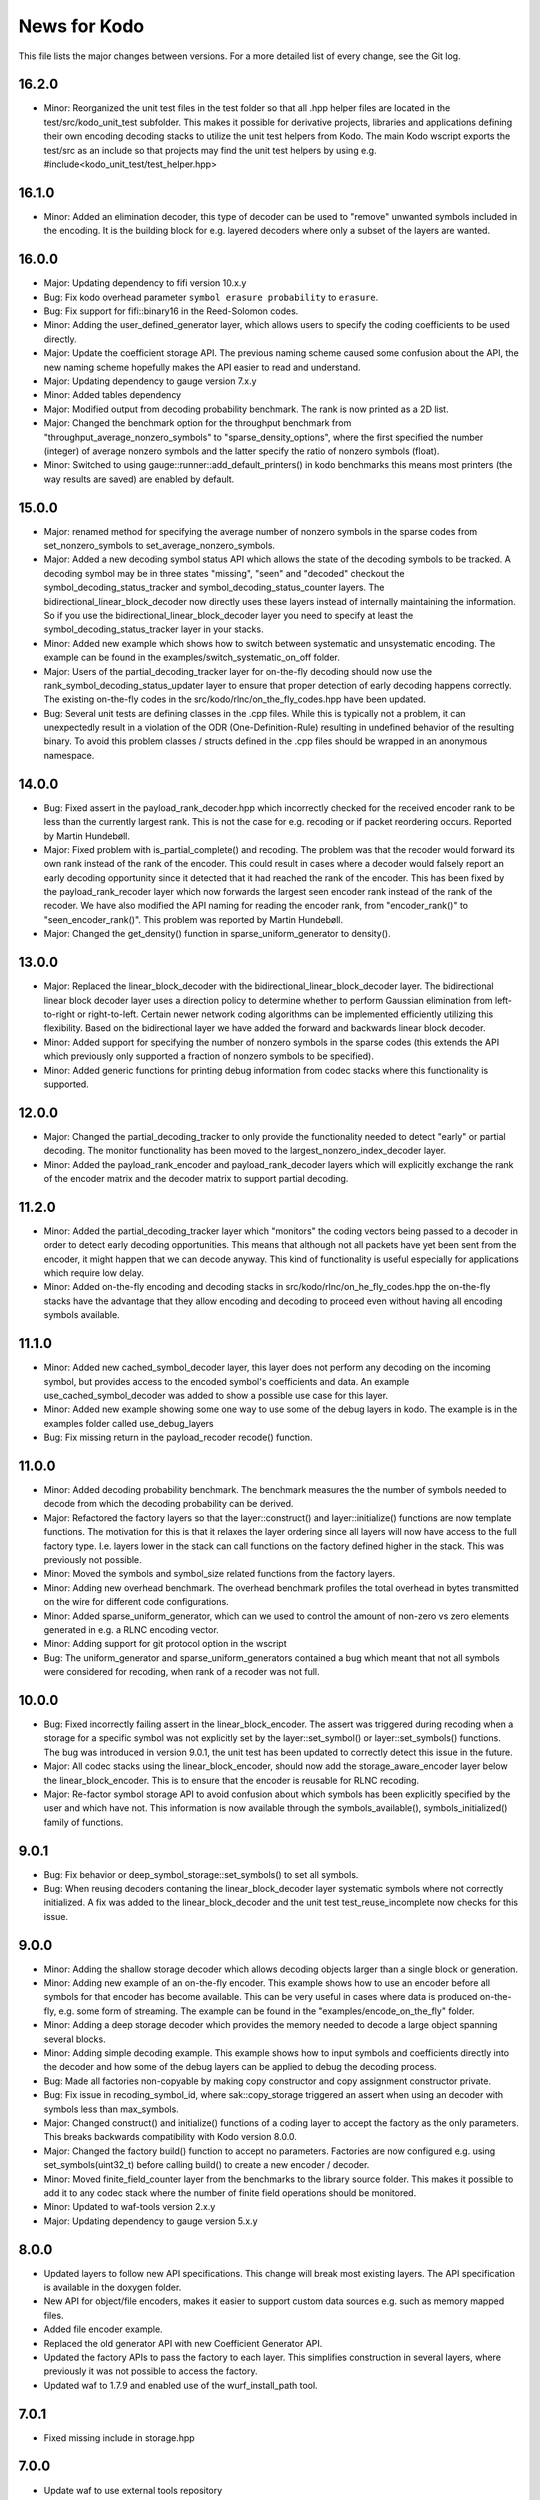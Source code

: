 News for Kodo
=============

This file lists the major changes between versions. For a more
detailed list of every change, see the Git log.

16.2.0
------
* Minor: Reorganized the unit test files in the test folder so that
  all .hpp helper files are located in the test/src/kodo_unit_test
  subfolder. This makes it possible for derivative projects, libraries
  and applications defining their own encoding decoding stacks to
  utilize the unit test helpers from Kodo. The main Kodo wscript
  exports the test/src as an include so that projects may find the
  unit test helpers by using
  e.g. #include<kodo_unit_test/test_helper.hpp>

16.1.0
------
* Minor: Added an elimination decoder, this type of decoder can be
  used to "remove" unwanted symbols included in the encoding. It is
  the building block for e.g. layered decoders where only a subset of
  the layers are wanted.

16.0.0
------
* Major: Updating dependency to fifi version 10.x.y
* Bug: Fix kodo overhead parameter ``symbol erasure probability`` to
  ``erasure``.
* Bug: Fix support for fifi::binary16 in the Reed-Solomon codes.
* Minor: Adding the user_defined_generator layer, which allows users
  to specify the coding coefficients to be used directly.
* Major: Update the coefficient storage API. The previous naming
  scheme caused some confusion about the API, the new naming scheme
  hopefully makes the API easier to read and understand.
* Major: Updating dependency to gauge version 7.x.y
* Minor: Added tables dependency
* Major: Modified output from decoding probability benchmark. The rank
  is now printed as a 2D list.
* Major: Changed the benchmark option for the throughput benchmark
  from "throughput_average_nonzero_symbols" to
  "sparse_density_options", where the first specified the number
  (integer) of average nonzero symbols and the latter specify the
  ratio of nonzero symbols (float).
* Minor: Switched to using gauge::runner::add_default_printers() in
  kodo benchmarks this means most printers (the way results are saved)
  are enabled by default.

15.0.0
------
* Major: renamed method for specifying the average number of nonzero
  symbols in the sparse codes from set_nonzero_symbols to
  set_average_nonzero_symbols.
* Major: Added a new decoding symbol status API which allows the state
  of the decoding symbols to be tracked. A decoding symbol may be in
  three states "missing", "seen" and "decoded" checkout the
  symbol_decoding_status_tracker and symbol_decoding_status_counter
  layers. The bidirectional_linear_block_decoder now directly uses
  these layers instead of internally maintaining the information. So
  if you use the bidirectional_linear_block_decoder layer you need to
  specify at least the symbol_decoding_status_tracker layer in your
  stacks.
* Minor: Added new example which shows how to switch between
  systematic and unsystematic encoding. The example can be found in
  the examples/switch_systematic_on_off folder.
* Major: Users of the partial_decoding_tracker layer for on-the-fly
  decoding should now use the rank_symbol_decoding_status_updater
  layer to ensure that proper detection of early decoding happens
  correctly. The existing on-the-fly codes in the
  src/kodo/rlnc/on_the_fly_codes.hpp have been updated.
* Bug: Several unit tests are defining classes in the .cpp
  files. While this is typically not a problem, it can unexpectedly
  result in a violation of the ODR (One-Definition-Rule) resulting in
  undefined behavior of the resulting binary. To avoid this problem
  classes / structs defined in the .cpp files should be wrapped in an
  anonymous namespace.

14.0.0
------
* Bug: Fixed assert in the payload_rank_decoder.hpp which incorrectly
  checked for the received encoder rank to be less than the currently
  largest rank.  This is not the case for e.g. recoding or if packet
  reordering occurs.  Reported by Martin Hundebøll.
* Major: Fixed problem with is_partial_complete() and recoding. The
  problem was that the recoder would forward its own rank instead of
  the rank of the encoder. This could result in cases where a decoder
  would falsely report an early decoding opportunity since it detected
  that it had reached the rank of the encoder. This has been fixed by
  the payload_rank_recoder layer which now forwards the largest seen
  encoder rank instead of the rank of the recoder. We have also
  modified the API naming for reading the encoder rank, from
  "encoder_rank()" to "seen_encoder_rank()". This problem was reported
  by Martin Hundebøll.
* Major: Changed the get_density() function in
  sparse_uniform_generator to density().

13.0.0
------
* Major: Replaced the linear_block_decoder with the
  bidirectional_linear_block_decoder layer. The bidirectional linear
  block decoder layer uses a direction policy to determine whether to
  perform Gaussian elimination from left-to-right or
  right-to-left. Certain newer network coding algorithms can be
  implemented efficiently utilizing this flexibility. Based on the
  bidirectional layer we have added the forward and backwards linear
  block decoder.
* Minor: Added support for specifying the number of nonzero symbols in
  the sparse codes (this extends the API which previously only
  supported a fraction of nonzero symbols to be specified).
* Minor: Added generic functions for printing debug information from
  codec stacks where this functionality is supported.

12.0.0
------
* Major: Changed the partial_decoding_tracker to only provide the
  functionality needed to detect "early" or partial decoding. The
  monitor functionality has been moved to the
  largest_nonzero_index_decoder layer.
* Minor: Added the payload_rank_encoder and payload_rank_decoder
  layers which will explicitly exchange the rank of the encoder matrix
  and the decoder matrix to support partial decoding.

11.2.0
------
* Minor: Added the partial_decoding_tracker layer which "monitors" the
  coding vectors being passed to a decoder in order to detect early
  decoding opportunities. This means that although not all packets
  have yet been sent from the encoder, it might happen that we can
  decode anyway. This kind of functionality is useful especially for
  applications which require low delay.
* Minor: Added on-the-fly encoding and decoding stacks in
  src/kodo/rlnc/on_he_fly_codes.hpp the on-the-fly stacks have the
  advantage that they allow encoding and decoding to proceed even
  without having all encoding symbols available.

11.1.0
------
* Minor: Added new cached_symbol_decoder layer, this layer does not
  perform any decoding on the incoming symbol, but provides access to
  the encoded symbol's coefficients and data. An example
  use_cached_symbol_decoder was added to show a possible use case for
  this layer.
* Minor: Added new example showing some one way to use some of the
  debug layers in kodo. The example is in the examples folder called
  use_debug_layers
* Bug: Fix missing return in the payload_recoder recode() function.

11.0.0
------
* Minor: Added decoding probability benchmark. The benchmark measures
  the the number of symbols needed to decode from which the decoding
  probability can be derived.
* Major: Refactored the factory layers so that the layer::construct()
  and layer::initialize() functions are now template functions. The
  motivation for this is that it relaxes the layer ordering since all
  layers will now have access to the full factory type. I.e. layers
  lower in the stack can call functions on the factory defined higher
  in the stack. This was previously not possible.
* Minor: Moved the symbols and symbol_size related functions from the
  factory layers.
* Minor: Adding new overhead benchmark. The overhead benchmark
  profiles the total overhead in bytes transmitted on the wire for
  different code configurations.
* Minor: Added sparse_uniform_generator, which can we used to control
  the amount of non-zero vs zero elements generated in e.g. a RLNC
  encoding vector.
* Minor: Adding support for git protocol option in the wscript
* Bug: The uniform_generator and sparse_uniform_generators contained a
  bug which meant that not all symbols were considered for recoding,
  when rank of a recoder was not full.

10.0.0
------
* Bug: Fixed incorrectly failing assert in the
  linear_block_encoder. The assert was triggered during recoding when
  a storage for a specific symbol was not explicitly set by the
  layer::set_symbol() or layer::set_symbols() functions.  The bug was
  introduced in version 9.0.1, the unit test has been updated to
  correctly detect this issue in the future.
* Major: All codec stacks using the linear_block_encoder, should now
  add the storage_aware_encoder layer below the
  linear_block_encoder. This is to ensure that the encoder is reusable
  for RLNC recoding.
* Major: Re-factor symbol storage API to avoid confusion about which
  symbols has been explicitly specified by the user and which have
  not. This information is now available through the
  symbols_available(), symbols_initialized() family of functions.

9.0.1
-----
* Bug: Fix behavior or deep_symbol_storage::set_symbols() to set all
  symbols.
* Bug: When reusing decoders contaning the linear_block_decoder layer
  systematic symbols where not correctly initialized. A fix was added
  to the linear_block_decoder and the unit test test_reuse_incomplete
  now checks for this issue.

9.0.0
-----
* Minor: Adding the shallow storage decoder which allows decoding
  objects larger than a single block or generation.
* Minor: Adding new example of an on-the-fly encoder. This example
  shows how to use an encoder before all symbols for that encoder has
  become available. This can be very useful in cases where data is
  produced on-the-fly, e.g. some form of streaming. The example can be
  found in the "examples/encode_on_the_fly" folder.
* Minor: Adding a deep storage decoder which provides the memory
  needed to decode a large object spanning several blocks.
* Minor: Adding simple decoding example. This example shows how to
  input symbols and coefficients directly into the decoder and how
  some of the debug layers can be applied to debug the decoding
  process.
* Bug: Made all factories non-copyable by making copy constructor and
  copy assignment constructor private.
* Bug: Fix issue in recoding_symbol_id, where sak::copy_storage
  triggered an assert when using an decoder with symbols less than
  max_symbols.
* Major: Changed construct() and initialize() functions of a coding
  layer to accept the factory as the only parameters. This breaks
  backwards compatibility with Kodo version 8.0.0.
* Major: Changed the factory build() function to accept no parameters.
  Factories are now configured e.g. using set_symbols(uint32_t) before
  calling build() to create a new encoder / decoder.
* Minor: Moved finite_field_counter layer from the benchmarks to the
  library source folder. This makes it possible to add it to any codec
  stack where the number of finite field operations should be monitored.
* Minor: Updated to waf-tools version 2.x.y
* Major: Updating dependency to gauge version 5.x.y

8.0.0
-----
* Updated layers to follow new API specifications. This change will
  break most existing layers. The API specification is available in
  the doxygen folder.
* New API for object/file encoders, makes it easier to support custom
  data sources e.g. such as memory mapped files.
* Added file encoder example.
* Replaced the old generator API with new Coefficient Generator API.
* Updated the factory APIs to pass the factory to each layer. This
  simplifies construction in several layers, where previously it was
  not possible to access the factory.
* Updated waf to 1.7.9 and enabled use of the wurf_install_path tool.

7.0.1
-----
* Fixed missing include in storage.hpp

7.0.0
-----
* Update waf to use external tools repository
* Updated waf to not use git local clones which are creating hardlinks
  that are not allowed on the "afs" filesystem

6.0.0
-----
* Bump fifi to version 6
* Bump sak to version 7

5.0.0
-----
* Bump fifi to version 5.x.y.
* Bump sak to version 6.x.y.

4.0.0
-----
* Using .hpp extension instead of .h

3.0.1
-----
* Removing asserts on symbol size. Fifi should handle symbol sizes not
  a multiple of 16.

3.0.0
-----
* Moved source files to the src folder
* Added operations counter benchmark
* Switched to use the cxx-gauge project for the benchmark code
* Bump fifi to version 3
* Bump boost to version 2
* Bump sak to version 4

2.0.1
-----
* Created linear_block_xyz codes as a building block for future and
  existing block code implementations.
* Refactored RLNC recoding functionality to utilize allow a larger
  re-use of existing code.
* Added initial version of encoding/decoding throughput benchmarks.
* Fixed Mac support in build scripts

2.0.0
-----
* Updated the Waf build system to handle dependencies better. The new
  tools used are not compatible with the old versions so we have to
  bump the major version.


